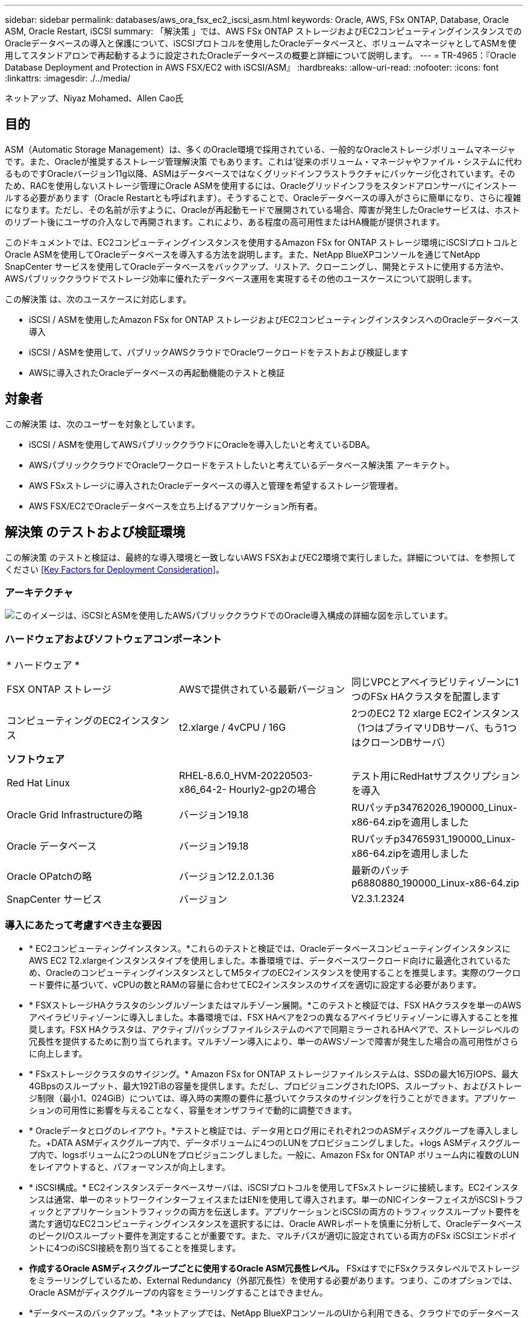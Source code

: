---
sidebar: sidebar 
permalink: databases/aws_ora_fsx_ec2_iscsi_asm.html 
keywords: Oracle, AWS, FSx ONTAP, Database, Oracle ASM, Oracle Restart, iSCSI 
summary: 「解決策 」では、AWS FSx ONTAP ストレージおよびEC2コンピューティングインスタンスでのOracleデータベースの導入と保護について、iSCSIプロトコルを使用したOracleデータベースと、ボリュームマネージャとしてASMを使用してスタンドアロンで再起動するように設定されたOracleデータベースの概要と詳細について説明します。 
---
= TR-4965：『Oracle Database Deployment and Protection in AWS FSX/EC2 with iSCSI/ASM』
:hardbreaks:
:allow-uri-read: 
:nofooter: 
:icons: font
:linkattrs: 
:imagesdir: ./../media/


ネットアップ、Niyaz Mohamed、Allen Cao氏



== 目的

ASM（Automatic Storage Management）は、多くのOracle環境で採用されている、一般的なOracleストレージボリュームマネージャです。また、Oracleが推奨するストレージ管理解決策 でもあります。これは'従来のボリューム・マネージャやファイル・システムに代わるものですOracleバージョン11g以降、ASMはデータベースではなくグリッドインフラストラクチャにパッケージ化されています。そのため、RACを使用しないストレージ管理にOracle ASMを使用するには、Oracleグリッドインフラをスタンドアロンサーバにインストールする必要があります（Oracle Restartとも呼ばれます）。そうすることで、Oracleデータベースの導入がさらに簡単になり、さらに複雑になります。ただし、その名前が示すように、Oracleが再起動モードで展開されている場合、障害が発生したOracleサービスは、ホストのリブート後にユーザの介入なしで再開されます。これにより、ある程度の高可用性またはHA機能が提供されます。

このドキュメントでは、EC2コンピューティングインスタンスを使用するAmazon FSx for ONTAP ストレージ環境にiSCSIプロトコルとOracle ASMを使用してOracleデータベースを導入する方法を説明します。また、NetApp BlueXPコンソールを通じてNetApp SnapCenter サービスを使用してOracleデータベースをバックアップ、リストア、クローニングし、開発とテストに使用する方法や、AWSパブリッククラウドでストレージ効率に優れたデータベース運用を実現するその他のユースケースについて説明します。

この解決策 は、次のユースケースに対応します。

* iSCSI / ASMを使用したAmazon FSx for ONTAP ストレージおよびEC2コンピューティングインスタンスへのOracleデータベース導入
* iSCSI / ASMを使用して、パブリックAWSクラウドでOracleワークロードをテストおよび検証します
* AWSに導入されたOracleデータベースの再起動機能のテストと検証




== 対象者

この解決策 は、次のユーザーを対象としています。

* iSCSI / ASMを使用してAWSパブリッククラウドにOracleを導入したいと考えているDBA。
* AWSパブリッククラウドでOracleワークロードをテストしたいと考えているデータベース解決策 アーキテクト。
* AWS FSxストレージに導入されたOracleデータベースの導入と管理を希望するストレージ管理者。
* AWS FSX/EC2でOracleデータベースを立ち上げるアプリケーション所有者。




== 解決策 のテストおよび検証環境

この解決策 のテストと検証は、最終的な導入環境と一致しないAWS FSXおよびEC2環境で実行しました。詳細については、を参照してください <<Key Factors for Deployment Consideration>>。



=== アーキテクチャ

image::aws_ora_fsx_ec2_iscsi_asm_architecture.png[このイメージは、iSCSIとASMを使用したAWSパブリッククラウドでのOracle導入構成の詳細な図を示しています。]



=== ハードウェアおよびソフトウェアコンポーネント

|===


3+| * ハードウェア * 


| FSX ONTAP ストレージ | AWSで提供されている最新バージョン | 同じVPCとアベイラビリティゾーンに1つのFSx HAクラスタを配置します 


| コンピューティングのEC2インスタンス | t2.xlarge / 4vCPU / 16G | 2つのEC2 T2 xlarge EC2インスタンス（1つはプライマリDBサーバ、もう1つはクローンDBサーバ） 


3+| *ソフトウェア* 


| Red Hat Linux | RHEL-8.6.0_HVM-20220503-x86_64-2- Hourly2-gp2の場合 | テスト用にRedHatサブスクリプションを導入 


| Oracle Grid Infrastructureの略 | バージョン19.18 | RUパッチp34762026_190000_Linux-x86-64.zipを適用しました 


| Oracle データベース | バージョン19.18 | RUパッチp34765931_190000_Linux-x86-64.zipを適用しました 


| Oracle OPatchの略 | バージョン12.2.0.1.36 | 最新のパッチp6880880_190000_Linux-x86-64.zip 


| SnapCenter サービス | バージョン | V2.3.1.2324 
|===


=== 導入にあたって考慮すべき主な要因

* * EC2コンピューティングインスタンス。*これらのテストと検証では、OracleデータベースコンピューティングインスタンスにAWS EC2 T2.xlargeインスタンスタイプを使用しました。本番環境では、データベースワークロード向けに最適化されているため、OracleのコンピューティングインスタンスとしてM5タイプのEC2インスタンスを使用することを推奨します。実際のワークロード要件に基づいて、vCPUの数とRAMの容量に合わせてEC2インスタンスのサイズを適切に設定する必要があります。
* * FSXストレージHAクラスタのシングルゾーンまたはマルチゾーン展開。*このテストと検証では、FSX HAクラスタを単一のAWSアベイラビリティゾーンに導入しました。本番環境では、FSX HAペアを2つの異なるアベイラビリティゾーンに導入することを推奨します。FSX HAクラスタは、アクティブ/パッシブファイルシステムのペアで同期ミラーされるHAペアで、ストレージレベルの冗長性を提供するために割り当てられます。マルチゾーン導入により、単一のAWSゾーンで障害が発生した場合の高可用性がさらに向上します。
* * FSxストレージクラスタのサイジング。* Amazon FSx for ONTAP ストレージファイルシステムは、SSDの最大16万IOPS、最大4GBpsのスループット、最大192TiBの容量を提供します。ただし、プロビジョニングされたIOPS、スループット、およびストレージ制限（最小1、024GiB）については、導入時の実際の要件に基づいてクラスタのサイジングを行うことができます。アプリケーションの可用性に影響を与えることなく、容量をオンザフライで動的に調整できます。
* * Oracleデータとログのレイアウト。*テストと検証では、データ用とログ用にそれぞれ2つのASMディスクグループを導入しました。+DATA ASMディスクグループ内で、データボリュームに4つのLUNをプロビジョニングしました。+logs ASMディスクグループ内で、logsボリュームに2つのLUNをプロビジョニングしました。一般に、Amazon FSx for ONTAP ボリューム内に複数のLUNをレイアウトすると、パフォーマンスが向上します。
* * iSCSI構成。* EC2インスタンスデータベースサーバは、iSCSIプロトコルを使用してFSxストレージに接続します。EC2インスタンスは通常、単一のネットワークインターフェイスまたはENIを使用して導入されます。単一のNICインターフェイスがiSCSIトラフィックとアプリケーショントラフィックの両方を伝送します。アプリケーションとiSCSIの両方のトラフィックスループット要件を満たす適切なEC2コンピューティングインスタンスを選択するには、Oracle AWRレポートを慎重に分析して、OracleデータベースのピークI/Oスループット要件を測定することが重要です。また、マルチパスが適切に設定されている両方のFSx iSCSIエンドポイントに4つのiSCSI接続を割り当てることを推奨します。
* *作成するOracle ASMディスクグループごとに使用するOracle ASM冗長性レベル。* FSxはすでにFSxクラスタレベルでストレージをミラーリングしているため、External Redundancy（外部冗長性）を使用する必要があります。つまり、このオプションでは、Oracle ASMがディスクグループの内容をミラーリングすることはできません。
* *データベースのバックアップ。*ネットアップでは、NetApp BlueXPコンソールのUIから利用できる、クラウドでのデータベースのバックアップ、リストア、クローニングを行うためのSnapCenter ソフトウェアサービスのSaaSバージョンを提供しています。このようなサービスを実装して、高速（1分未満）のスナップショットバックアップ、高速（数分）のデータベースリストア、データベースクローニングを実現することを推奨します。




== 解決策 の導入

次のセクションでは、導入手順を段階的に説明します。



=== 導入の前提条件

[%collapsible]
====
導入には、次の前提条件が必要です。

. AWSアカウントが設定され、必要なVPCとネットワークセグメントがAWSアカウント内に作成されている。
. AWS EC2コンソールから、2つのEC2 Linuxインスタンスを導入する必要があります。1つはプライマリOracle DBサーバとして、もう1つはオプションのクローンターゲットDBサーバとして使用します。環境セットアップの詳細については、前のセクションのアーキテクチャ図を参照してください。また、も参照してください link:https://docs.aws.amazon.com/AWSEC2/latest/UserGuide/concepts.html["Linuxインスタンスのユーザーガイド"^] を参照してください。
. AWS EC2コンソールから、Amazon FSx for ONTAP ストレージHAクラスタを導入して、Oracleデータベースボリュームをホストします。FSXストレージの導入に慣れていない場合は、マニュアルを参照してください link:https://docs.aws.amazon.com/fsx/latest/ONTAPGuide/creating-file-systems.html["ONTAP ファイルシステム用のFSXを作成しています"^] を参照してください。
. 手順2と3は、次のTerraform自動化ツールキットを使用して実行できます。このツールキットでは、という名前のEC2インスタンスが作成されます `ora_01` という名前のFSxファイルシステムがあります `fsx_01`。実行する前に、指示をよく確認し、環境に合わせて変数を変更してください。
+
....
git clone https://github.com/NetApp-Automation/na_aws_fsx_ec2_deploy.git
....



NOTE: Oracleインストールファイルをステージングするための十分なスペースを確保するために、EC2インスタンスのルートボリュームに少なくとも50Gが割り当てられていることを確認してください。

====


=== EC2インスタンスのカーネル設定

[%collapsible]
====
前提条件をプロビジョニングした状態で、ec2-userとしてec2インスタンスにログインし、rootユーザにsudoを実行して、Oracleインストール用のLinuxカーネルを設定します。

. ステージングディレクトリを作成します `/tmp/archive` フォルダに移動し、を設定します `777` 許可。
+
....
mkdir /tmp/archive

chmod 777 /tmp/archive
....
. Oracleバイナリインストールファイルおよびその他の必要なrpmファイルをにダウンロードしてステージングします `/tmp/archive` ディレクトリ。
+
に記載されているインストールファイルのリストを参照してください `/tmp/archive` EC2インスタンス。

+
....
[ec2-user@ip-172-30-15-58 ~]$ ls -l /tmp/archive
total 10537316
-rw-rw-r--. 1 ec2-user ec2-user      19112 Mar 21 15:57 compat-libcap1-1.10-7.el7.x86_64.rpm
-rw-rw-r--  1 ec2-user ec2-user 3059705302 Mar 21 22:01 LINUX.X64_193000_db_home.zip
-rw-rw-r--  1 ec2-user ec2-user 2889184573 Mar 21 21:09 LINUX.X64_193000_grid_home.zip
-rw-rw-r--. 1 ec2-user ec2-user     589145 Mar 21 15:56 netapp_linux_unified_host_utilities-7-1.x86_64.rpm
-rw-rw-r--. 1 ec2-user ec2-user      31828 Mar 21 15:55 oracle-database-preinstall-19c-1.0-2.el8.x86_64.rpm
-rw-rw-r--  1 ec2-user ec2-user 2872741741 Mar 21 22:31 p34762026_190000_Linux-x86-64.zip
-rw-rw-r--  1 ec2-user ec2-user 1843577895 Mar 21 22:32 p34765931_190000_Linux-x86-64.zip
-rw-rw-r--  1 ec2-user ec2-user  124347218 Mar 21 22:33 p6880880_190000_Linux-x86-64.zip
-rw-r--r--  1 ec2-user ec2-user     257136 Mar 22 16:25 policycoreutils-python-utils-2.9-9.el8.noarch.rpm
....
. Oracle 19CプレインストールRPMをインストールします。これにより、ほとんどのカーネル設定要件を満たすことができます。
+
....
yum install /tmp/archive/oracle-database-preinstall-19c-1.0-2.el8.x86_64.rpm
....
. 不足しているをダウンロードしてインストールします `compat-libcap1` Linux 8の場合。
+
....
yum install /tmp/archive/compat-libcap1-1.10-7.el7.x86_64.rpm
....
. ネットアップから、NetApp Host Utilitiesをダウンロードしてインストールします。
+
....
yum install /tmp/archive/netapp_linux_unified_host_utilities-7-1.x86_64.rpm
....
. をインストールします `policycoreutils-python-utils`EC2インスタンスでは使用できません。
+
....
yum install /tmp/archive/policycoreutils-python-utils-2.9-9.el8.noarch.rpm
....
. Open JDKバージョン1.8をインストールします。
+
....
yum install java-1.8.0-openjdk.x86_64
....
. iSCSIイニシエータユーティリティをインストールします。
+
....
yum install iscsi-initiator-utils
....
. をインストールします `sg3_utils`。
+
....
yum install sg3_utils
....
. をインストールします `device-mapper-multipath`。
+
....
yum install device-mapper-multipath
....
. 現在のシステムで透過的なHugepageを無効にします。
+
....
echo never > /sys/kernel/mm/transparent_hugepage/enabled
echo never > /sys/kernel/mm/transparent_hugepage/defrag
....
+
に次の行を追加します `/etc/rc.local` 無効にします `transparent_hugepage` 再起動後：

+
....
  # Disable transparent hugepages
          if test -f /sys/kernel/mm/transparent_hugepage/enabled; then
            echo never > /sys/kernel/mm/transparent_hugepage/enabled
          fi
          if test -f /sys/kernel/mm/transparent_hugepage/defrag; then
            echo never > /sys/kernel/mm/transparent_hugepage/defrag
          fi
....
. を変更してSELinuxを無効にします `SELINUX=enforcing` 終了： `SELINUX=disabled`。変更を有効にするには、ホストをリブートする必要があります。
+
....
vi /etc/sysconfig/selinux
....
. に次の行を追加します `limit.conf` 引用符を使用せずにファイル記述子の制限とスタックサイズを設定します `" "`。
+
....
vi /etc/security/limits.conf
  "*               hard    nofile          65536"
  "*               soft    stack           10240"
....
. 次の手順に従って、EC2インスタンスにスワップスペースを追加します。 link:https://aws.amazon.com/premiumsupport/knowledge-center/ec2-memory-swap-file/["スワップファイルを使用して、Amazon EC2インスタンスのスワップスペースとして機能するようにメモリを割り当てるにはどうすればよいですか。"^] 追加するスペースの正確な量は、最大16GのRAMのサイズによって異なります。
. 変更 `node.session.timeo.replacement_timeout` を参照してください `iscsi.conf` 設定ファイルは120～5秒です。
+
....
vi /etc/iscsi/iscsid.conf
....
. EC2インスタンスでiSCSIサービスを有効にして開始します。
+
....
systemctl enable iscsid
systemctl start iscsid
....
. データベースLUNマッピングに使用するiSCSIイニシエータアドレスを取得します。
+
....
cat /etc/iscsi/initiatorname.iscsi
....
. ASM SYSASMグループに使用するASMグループを追加します
+
....
groupadd asm
....
. ASMをセカンダリグループとして追加するようにOracleユーザを変更します（Oracleユーザは、OracleプリインストールRPMインストール後に作成されている必要があります）。
+
....
usermod -a -G asm oracle
....
. EC2インスタンスをリブートします。


====


=== データベースボリュームとLUNをプロビジョニングし、EC2インスタンスホストにマッピングします

[%collapsible]
====
コマンドラインから3つのボリュームをプロビジョニングします。fsxadminユーザとしてssh経由でFSxクラスタにログインし、FSxクラスタ管理IPを使用してOracleデータベースのバイナリファイル、データファイル、ログファイルをホストします。

. SSHを使用してfsxadminユーザとしてFSxクラスタにログインします。
+
....
ssh fsxadmin@172.30.15.53
....
. 次のコマンドを実行して、Oracleバイナリ用のボリュームを作成します。
+
....
vol create -volume ora_01_biny -aggregate aggr1 -size 50G -state online  -type RW -snapshot-policy none -tiering-policy snapshot-only
....
. 次のコマンドを実行してOracleデータ用のボリュームを作成します。
+
....
vol create -volume ora_01_data -aggregate aggr1 -size 100G -state online  -type RW -snapshot-policy none -tiering-policy snapshot-only
....
. 次のコマンドを実行して、Oracleログ用のボリュームを作成します。
+
....
vol create -volume ora_01_logs -aggregate aggr1 -size 100G -state online  -type RW -snapshot-policy none -tiering-policy snapshot-only
....
. データベースバイナリボリューム内にバイナリLUNを作成します。
+
....
lun create -path /vol/ora_01_biny/ora_01_biny_01 -size 40G -ostype linux
....
. データベースデータボリューム内にデータLUNを作成します。
+
....
lun create -path /vol/ora_01_data/ora_01_data_01 -size 20G -ostype linux

lun create -path /vol/ora_01_data/ora_01_data_02 -size 20G -ostype linux

lun create -path /vol/ora_01_data/ora_01_data_03 -size 20G -ostype linux

lun create -path /vol/ora_01_data/ora_01_data_04 -size 20G -ostype linux
....
. データベースログボリューム内にログLUNを作成します。
+
....
lun create -path /vol/ora_01_logs/ora_01_logs_01 -size 40G -ostype linux

lun create -path /vol/ora_01_logs/ora_01_logs_02 -size 40G -ostype linux
....
. 上記のEC2カーネル設定の手順14で取得したイニシエータを使用して、EC2インスタンスのigroupを作成します。
+
....
igroup create -igroup ora_01 -protocol iscsi -ostype linux -initiator iqn.1994-05.com.redhat:f65fed7641c2
....
. 上記で作成したigroupにLUNをマッピングします。ボリューム内のLUNを追加するたびに、LUN IDをシーケンシャルに増やします。
+
....
map -path /vol/ora_01_biny/ora_01_biny_01 -igroup ora_01 -vserver svm_ora -lun-id 0
map -path /vol/ora_01_data/ora_01_data_01 -igroup ora_01 -vserver svm_ora -lun-id 1
map -path /vol/ora_01_data/ora_01_data_02 -igroup ora_01 -vserver svm_ora -lun-id 2
map -path /vol/ora_01_data/ora_01_data_03 -igroup ora_01 -vserver svm_ora -lun-id 3
map -path /vol/ora_01_data/ora_01_data_04 -igroup ora_01 -vserver svm_ora -lun-id 4
map -path /vol/ora_01_logs/ora_01_logs_01 -igroup ora_01 -vserver svm_ora -lun-id 5
map -path /vol/ora_01_logs/ora_01_logs_02 -igroup ora_01 -vserver svm_ora -lun-id 6
....
. LUNマッピングを検証します。
+
....
mapping show
....
+
次のような結果が返されます。

+
....
FsxId02ad7bf3476b741df::> mapping show
  (lun mapping show)
Vserver    Path                                      Igroup   LUN ID  Protocol
---------- ----------------------------------------  -------  ------  --------
svm_ora    /vol/ora_01_biny/ora_01_biny_01           ora_01        0  iscsi
svm_ora    /vol/ora_01_data/ora_01_data_01           ora_01        1  iscsi
svm_ora    /vol/ora_01_data/ora_01_data_02           ora_01        2  iscsi
svm_ora    /vol/ora_01_data/ora_01_data_03           ora_01        3  iscsi
svm_ora    /vol/ora_01_data/ora_01_data_04           ora_01        4  iscsi
svm_ora    /vol/ora_01_logs/ora_01_logs_01           ora_01        5  iscsi
svm_ora    /vol/ora_01_logs/ora_01_logs_02           ora_01        6  iscsi
....


====


=== データベースストレージの構成

[%collapsible]
====
次に、Oracleグリッドインフラ用のFSxストレージとEC2インスタンスホストへのデータベースインストールをインポートしてセットアップします。

. SSHキーとEC2インスタンスのIPアドレスを使用して、EC2-userとしてSSH経由でEC2インスタンスにログインします。
+
....
ssh -i ora_01.pem ec2-user@172.30.15.58
....
. いずれかのSVM iSCSI IPアドレスを使用してFSx iSCSIエンドポイントを検出します。次に、環境固有のポータルアドレスに変更します。
+
....
sudo iscsiadm iscsiadm --mode discovery --op update --type sendtargets --portal 172.30.15.51
....
. 各ターゲットにログインしてiSCSIセッションを確立します。
+
....
sudo iscsiadm --mode node -l all
....
+
想定されるコマンドの出力は次のとおりです。

+
....
[ec2-user@ip-172-30-15-58 ~]$ sudo iscsiadm --mode node -l all
Logging in to [iface: default, target: iqn.1992-08.com.netapp:sn.1f795e65c74911edb785affbf0a2b26e:vs.3, portal: 172.30.15.51,3260]
Logging in to [iface: default, target: iqn.1992-08.com.netapp:sn.1f795e65c74911edb785affbf0a2b26e:vs.3, portal: 172.30.15.13,3260]
Login to [iface: default, target: iqn.1992-08.com.netapp:sn.1f795e65c74911edb785affbf0a2b26e:vs.3, portal: 172.30.15.51,3260] successful.
Login to [iface: default, target: iqn.1992-08.com.netapp:sn.1f795e65c74911edb785affbf0a2b26e:vs.3, portal: 172.30.15.13,3260] successful.
....
. アクティブなiSCSIセッションのリストを表示して検証します。
+
....
sudo iscsiadm --mode session
....
+
iSCSIセッションを返します。

+
....
[ec2-user@ip-172-30-15-58 ~]$ sudo iscsiadm --mode session
tcp: [1] 172.30.15.51:3260,1028 iqn.1992-08.com.netapp:sn.1f795e65c74911edb785affbf0a2b26e:vs.3 (non-flash)
tcp: [2] 172.30.15.13:3260,1029 iqn.1992-08.com.netapp:sn.1f795e65c74911edb785affbf0a2b26e:vs.3 (non-flash)
....
. LUNがホストにインポートされたことを確認します。
+
....
sudo sanlun lun show
....
+
FSxからOracle LUNのリストが返されます。

+
....

[ec2-user@ip-172-30-15-58 ~]$ sudo sanlun lun show
controller(7mode/E-Series)/                                   device          host                  lun
vserver(cDOT/FlashRay)        lun-pathname                    filename        adapter    protocol   size    product

svm_ora                       /vol/ora_01_logs/ora_01_logs_02 /dev/sdn        host3      iSCSI      40g     cDOT
svm_ora                       /vol/ora_01_logs/ora_01_logs_01 /dev/sdm        host3      iSCSI      40g     cDOT
svm_ora                       /vol/ora_01_data/ora_01_data_03 /dev/sdk        host3      iSCSI      20g     cDOT
svm_ora                       /vol/ora_01_data/ora_01_data_04 /dev/sdl        host3      iSCSI      20g     cDOT
svm_ora                       /vol/ora_01_data/ora_01_data_01 /dev/sdi        host3      iSCSI      20g     cDOT
svm_ora                       /vol/ora_01_data/ora_01_data_02 /dev/sdj        host3      iSCSI      20g     cDOT
svm_ora                       /vol/ora_01_biny/ora_01_biny_01 /dev/sdh        host3      iSCSI      40g     cDOT
svm_ora                       /vol/ora_01_logs/ora_01_logs_02 /dev/sdg        host2      iSCSI      40g     cDOT
svm_ora                       /vol/ora_01_logs/ora_01_logs_01 /dev/sdf        host2      iSCSI      40g     cDOT
svm_ora                       /vol/ora_01_data/ora_01_data_04 /dev/sde        host2      iSCSI      20g     cDOT
svm_ora                       /vol/ora_01_data/ora_01_data_02 /dev/sdc        host2      iSCSI      20g     cDOT
svm_ora                       /vol/ora_01_data/ora_01_data_03 /dev/sdd        host2      iSCSI      20g     cDOT
svm_ora                       /vol/ora_01_data/ora_01_data_01 /dev/sdb        host2      iSCSI      20g     cDOT
svm_ora                       /vol/ora_01_biny/ora_01_biny_01 /dev/sda        host2      iSCSI      40g     cDOT
....
. を設定します `multipath.conf` 次のデフォルトエントリとブラックリストエントリを持つファイル。
+
....
sudo vi /etc/multipath.conf

defaults {
    find_multipaths yes
    user_friendly_names yes
}

[source, cli]
blacklist {
    devnode "^(ram|raw|loop|fd|md|dm-|sr|scd|st)[0-9]*"
    devnode "^hd[a-z]"
    devnode "^cciss.*"
}
....
. マルチパスサービスを開始します。
+
....
sudo systemctl start multipathd
....
+
マルチパスデバイスがに表示されます `/dev/mapper` ディレクトリ。

+
....
[ec2-user@ip-172-30-15-58 ~]$ ls -l /dev/mapper
total 0
lrwxrwxrwx 1 root root       7 Mar 21 20:13 3600a09806c574235472455534e68512d -> ../dm-0
lrwxrwxrwx 1 root root       7 Mar 21 20:13 3600a09806c574235472455534e685141 -> ../dm-1
lrwxrwxrwx 1 root root       7 Mar 21 20:13 3600a09806c574235472455534e685142 -> ../dm-2
lrwxrwxrwx 1 root root       7 Mar 21 20:13 3600a09806c574235472455534e685143 -> ../dm-3
lrwxrwxrwx 1 root root       7 Mar 21 20:13 3600a09806c574235472455534e685144 -> ../dm-4
lrwxrwxrwx 1 root root       7 Mar 21 20:13 3600a09806c574235472455534e685145 -> ../dm-5
lrwxrwxrwx 1 root root       7 Mar 21 20:13 3600a09806c574235472455534e685146 -> ../dm-6
crw------- 1 root root 10, 236 Mar 21 18:19 control
....
. SSH経由でFSXクラスタにfsxadminユーザとしてログインし、6c574xxx...で始まる各LUNの16進数値、3600a0980（AWSベンダーID）を取得します。
+
....
lun show -fields serial-hex
....
+
次のように戻ります。

+
....
FsxId02ad7bf3476b741df::> lun show -fields serial-hex
vserver path                            serial-hex
------- ------------------------------- ------------------------
svm_ora /vol/ora_01_biny/ora_01_biny_01 6c574235472455534e68512d
svm_ora /vol/ora_01_data/ora_01_data_01 6c574235472455534e685141
svm_ora /vol/ora_01_data/ora_01_data_02 6c574235472455534e685142
svm_ora /vol/ora_01_data/ora_01_data_03 6c574235472455534e685143
svm_ora /vol/ora_01_data/ora_01_data_04 6c574235472455534e685144
svm_ora /vol/ora_01_logs/ora_01_logs_01 6c574235472455534e685145
svm_ora /vol/ora_01_logs/ora_01_logs_02 6c574235472455534e685146
7 entries were displayed.
....
. を更新します `/dev/multipath.conf` Fileを使用して、マルチパスデバイスのフレンドリ名を追加します。
+
....
sudo vi /etc/multipath.conf
....
+
次のエントリで構成されます。

+
....
multipaths {
        multipath {
                wwid            3600a09806c574235472455534e68512d
                alias           ora_01_biny_01
        }
        multipath {
                wwid            3600a09806c574235472455534e685141
                alias           ora_01_data_01
        }
        multipath {
                wwid            3600a09806c574235472455534e685142
                alias           ora_01_data_02
        }
        multipath {
                wwid            3600a09806c574235472455534e685143
                alias           ora_01_data_03
        }
        multipath {
                wwid            3600a09806c574235472455534e685144
                alias           ora_01_data_04
        }
        multipath {
                wwid            3600a09806c574235472455534e685145
                alias           ora_01_logs_01
        }
        multipath {
                wwid            3600a09806c574235472455534e685146
                alias           ora_01_logs_02
        }
....
. マルチパスサービスをリブートして、のデバイスが正しいことを確認します `/dev/mapper` LUN名とシリアル16進数のIDが変更されました。
+
....
sudo systemctl restart multipathd
....
+
チェックしてください `/dev/mapper` 次のように戻ります。

+
....
[ec2-user@ip-172-30-15-58 ~]$ ls -l /dev/mapper
total 0
crw------- 1 root root 10, 236 Mar 21 18:19 control
lrwxrwxrwx 1 root root       7 Mar 21 20:41 ora_01_biny_01 -> ../dm-0
lrwxrwxrwx 1 root root       7 Mar 21 20:41 ora_01_data_01 -> ../dm-1
lrwxrwxrwx 1 root root       7 Mar 21 20:41 ora_01_data_02 -> ../dm-2
lrwxrwxrwx 1 root root       7 Mar 21 20:41 ora_01_data_03 -> ../dm-3
lrwxrwxrwx 1 root root       7 Mar 21 20:41 ora_01_data_04 -> ../dm-4
lrwxrwxrwx 1 root root       7 Mar 21 20:41 ora_01_logs_01 -> ../dm-5
lrwxrwxrwx 1 root root       7 Mar 21 20:41 ora_01_logs_02 -> ../dm-6
....
. バイナリLUNを単一のプライマリパーティションでパーティショニングします。
+
....
sudo fdisk /dev/mapper/ora_01_biny_01
....
. パーティション化されたバイナリLUNをXFSファイルシステムでフォーマットします。
+
....
sudo mkfs.xfs /dev/mapper/ora_01_biny_01p1
....
. バイナリLUNをにマウントします `/u01`。
+
....
sudo mount -t xfs /dev/mapper/ora_01_biny_01p1 /u01
....
. 変更 `/u01` マウントポイントの所有権をOracleユーザーと関連付けられたプライマリグループに割り当てます。
+
....
sudo chown oracle:oinstall /u01
....
. バイナリLUNのUUIを探します。
+
....
sudo blkid /dev/mapper/ora_01_biny_01p1
....
. にマウントポイントを追加します `/etc/fstab`。
+
....
sudo vi /etc/fstab
....
+
次の行を追加します。

+
....
UUID=d89fb1c9-4f89-4de4-b4d9-17754036d11d       /u01    xfs     defaults,nofail 0       2
....
+

NOTE: EC2インスタンスのリブート時にルートロックの問題が発生しないようにするには、UUIDだけを指定し、nofailオプションを指定してバイナリをマウントすることが重要です。

. rootユーザとして、Oracleデバイスのudevルールを追加します。
+
....
vi /etc/udev/rules.d/99-oracle-asmdevices.rules
....
+
次のエントリを含めます。

+
....
ENV{DM_NAME}=="ora*", GROUP:="oinstall", OWNER:="oracle", MODE:="660"
....
. rootユーザとしてudevルールをリロードします。
+
....
udevadm control --reload-rules
....
. rootユーザとしてudevルールをトリガーします。
+
....
udevadm trigger
....
. rootユーザとして、multipathdをリロードします。
+
....
systemctl restart multipathd
....
. EC2インスタンスホストをリブートします。


====


=== Oracleグリッドインフラのインストール

[%collapsible]
====
. SSH経由でEC2インスタンスにEC2-userとしてログインし、コメントを解除してパスワード認証を有効にします `PasswordAuthentication yes` コメントすることができます `PasswordAuthentication no`。
+
....
sudo vi /etc/ssh/sshd_config
....
. sshdサービスを再起動します。
+
....
sudo systemctl restart sshd
....
. Oracleユーザパスワードをリセットします。
+
....
sudo passwd oracle
....
. Oracle Restartソフトウェア所有者ユーザー（Oracle）としてログインします。Oracleディレクトリを次のように作成します。
+
....
mkdir -p /u01/app/oracle
mkdir -p /u01/app/oraInventory
....
. ディレクトリの権限設定を変更します。
+
....
chmod -R 775 /u01/app
....
. グリッドのホームディレクトリを作成して変更します。
+
....
mkdir -p /u01/app/oracle/product/19.0.0/grid
cd /u01/app/oracle/product/19.0.0/grid
....
. グリッドインストールファイルを解凍します。
+
....
unzip -q /tmp/archive/LINUX.X64_193000_grid_home.zip
....
. グリッドホームからを削除します `OPatch` ディレクトリ。
+
....
rm -rf OPatch
....
. グリッドホームからコピー `p6880880_190000_Linux-x86-64.zip` をgrid_homeに移動し、解凍します。
+
....
cp /tmp/archive/p6880880_190000_Linux-x86-64.zip .
unzip p6880880_190000_Linux-x86-64.zip
....
. グリッドホームから、修正してください `cv/admin/cvu_config`をクリックし、コメントを解除して置換します `CV_ASSUME_DISTID=OEL5` を使用 `CV_ASSUME_DISTID=OL7`。
+
....
vi cv/admin/cvu_config
....
. を準備します `gridsetup.rsp` サイレントインストール用のファイルを作成し、にRSPファイルを配置します `/tmp/archive` ディレクトリ。RSPファイルは、セクションA、B、およびGを次の情報でカバーする必要があります。
+
....
INVENTORY_LOCATION=/u01/app/oraInventory
oracle.install.option=HA_CONFIG
ORACLE_BASE=/u01/app/oracle
oracle.install.asm.OSDBA=dba
oracle.install.asm.OSOPER=oper
oracle.install.asm.OSASM=asm
oracle.install.asm.SYSASMPassword="SetPWD"
oracle.install.asm.diskGroup.name=DATA
oracle.install.asm.diskGroup.redundancy=EXTERNAL
oracle.install.asm.diskGroup.AUSize=4
oracle.install.asm.diskGroup.disks=/dev/mapper/ora_01_data*
oracle.install.asm.diskGroup.diskDiscoveryString=/dev/mapper/ora_01_data_01,/dev/mapper/ora_01_data_02,/dev/mapper/ora_01_data_03,/dev/mapper/ora_01_data_04
oracle.install.asm.monitorPassword="SetPWD"
oracle.install.asm.configureAFD=true
....
. EC2インスタンスにrootユーザとしてログインし、を設定します `ORACLE_HOME` および `ORACLE_BASE`。
+
....
export ORACLE_HOME=/u01/app/oracle/product/19.0.0/grid
export ORACLE_BASE=/tmp
cd /u01/app/oracle/product/19.0.0/grid/bin
....
. Oracle ASMフィルタドライバで使用するディスクデバイスをプロビジョニングします。
+
....
 ./asmcmd afd_label DATA01 /dev/mapper/ora_01_data_01 --init

 ./asmcmd afd_label DATA02 /dev/mapper/ora_01_data_02 --init

 ./asmcmd afd_label DATA03 /dev/mapper/ora_01_data_03 --init

 ./asmcmd afd_label DATA04 /dev/mapper/ora_01_data_04 --init

 ./asmcmd afd_label LOGS01 /dev/mapper/ora_01_logs_01 --init

 ./asmcmd afd_label LOGS02 /dev/mapper/ora_01_logs_02 --init
....
. をインストールします `cvuqdisk-1.0.10-1.rpm`。
+
....
rpm -ivh /u01/app/oracle/product/19.0.0/grid/cv/rpm/cvuqdisk-1.0.10-1.rpm
....
. 設定解除（Unset） `$ORACLE_BASE`。
+
....
unset ORACLE_BASE
....
. EC2インスタンスにOracleユーザとしてログインし、でパッチを展開します `/tmp/archive` フォルダ。
+
....
unzip p34762026_190000_Linux-x86-64.zip
....
. grid home/u01/app/oracle/product/19.0.0/gridからOracleユーザーとしてを起動します `gridSetup.sh` グリッドインフラのインストールに使用します。
+
....
 ./gridSetup.sh -applyRU /tmp/archive/34762026/ -silent -responseFile /tmp/archive/gridsetup.rsp
....
+
グリッドインフラのグループが間違っているという警告は無視してください。Oracle Restartの管理には単一のOracleユーザを使用しているため、これは想定されています。

. rootユーザとして、次のスクリプトを実行します。
+
....
/u01/app/oraInventory/orainstRoot.sh

/u01/app/oracle/product/19.0.0/grid/root.sh
....
. rootユーザとして、multipathdをリロードします。
+
....
systemctl restart multipathd
....
. Oracleユーザとして、次のコマンドを実行して設定を完了します。
+
....
/u01/app/oracle/product/19.0.0/grid/gridSetup.sh -executeConfigTools -responseFile /tmp/archive/gridsetup.rsp -silent
....
. Oracleユーザとして、logsディスクグループを作成します。
+
....
bin/asmca -silent -sysAsmPassword 'yourPWD' -asmsnmpPassword 'yourPWD' -createDiskGroup -diskGroupName LOGS -disk 'AFD:LOGS*' -redundancy EXTERNAL -au_size 4
....
. Oracleユーザとして、インストールの設定後にグリッドサービスを検証します。
+
....
bin/crsctl stat res -t
+
Name                Target  State        Server                   State details
Local Resources
ora.DATA.dg         ONLINE  ONLINE       ip-172-30-15-58          STABLE
ora.LISTENER.lsnr   ONLINE  ONLINE       ip-172-30-15-58          STABLE
ora.LOGS.dg         ONLINE  ONLINE       ip-172-30-15-58          STABLE
ora.asm             ONLINE  ONLINE       ip-172-30-15-58          Started,STABLE
ora.ons             OFFLINE OFFLINE      ip-172-30-15-58          STABLE
Cluster Resources
ora.cssd            ONLINE  ONLINE       ip-172-30-15-58          STABLE
ora.diskmon         OFFLINE OFFLINE                               STABLE
ora.driver.afd      ONLINE  ONLINE       ip-172-30-15-58          STABLE
ora.evmd            ONLINE  ONLINE       ip-172-30-15-58          STABLE
....
. ASMフィルタドライバのステータスを検証します。
+
....
[oracle@ip-172-30-15-58 grid]$ export ORACLE_HOME=/u01/app/oracle/product/19.0.0/grid
[oracle@ip-172-30-15-58 grid]$ export ORACLE_SID=+ASM
[oracle@ip-172-30-15-58 grid]$ export PATH=$PATH:$ORACLE_HOME/bin
[oracle@ip-172-30-15-58 grid]$ asmcmd
ASMCMD> lsdg
State    Type    Rebal  Sector  Logical_Sector  Block       AU  Total_MB  Free_MB  Req_mir_free_MB  Usable_file_MB  Offline_disks  Voting_files  Name
MOUNTED  EXTERN  N         512             512   4096  1048576     81920    81847                0           81847              0             N  DATA/
MOUNTED  EXTERN  N         512             512   4096  1048576     81920    81853                0           81853              0             N  LOGS/
ASMCMD> afd_state
ASMCMD-9526: The AFD state is 'LOADED' and filtering is 'ENABLED' on host 'ip-172-30-15-58.ec2.internal'
....


====


=== Oracleデータベースのインストール

[%collapsible]
====
. Oracleユーザとしてログインし、設定を解除します `$ORACLE_HOME` および `$ORACLE_SID` 設定されている場合。
+
....
unset ORACLE_HOME
unset ORACLE_SID
....
. Oracle DBのホームディレクトリを作成し、ディレクトリに変更します。
+
....
mkdir /u01/app/oracle/product/19.0.0/db1
cd /u01/app/oracle/product/19.0.0/db1
....
. Oracle DBインストールファイルを解凍します。
+
....
unzip -q /tmp/archive/LINUX.X64_193000_db_home.zip
....
. DBホームからを削除します `OPatch` ディレクトリ。
+
....
rm -rf OPatch
....
. DBホームからコピーします `p6880880_190000_Linux-x86-64.zip` 終了： `grid_home`をクリックして解凍します。
+
....
cp /tmp/archive/p6880880_190000_Linux-x86-64.zip .
unzip p6880880_190000_Linux-x86-64.zip
....
. DBホームから、を修正します `cv/admin/cvu_config`をクリックし、コメントを解除して置換します `CV_ASSUME_DISTID=OEL5` を使用 `CV_ASSUME_DISTID=OL7`。
+
....
vi cv/admin/cvu_config
....
. から `/tmp/archive` ディレクトリで、DB 19.18 RUパッチを解凍します。
+
....
unzip p34765931_190000_Linux-x86-64.zip
....
. でDBサイレントインストールRSPファイルを準備します `/tmp/archive/dbinstall.rsp` 次の値を持つディレクトリ：
+
....
oracle.install.option=INSTALL_DB_SWONLY
UNIX_GROUP_NAME=oinstall
INVENTORY_LOCATION=/u01/app/oraInventory
ORACLE_HOME=/u01/app/oracle/product/19.0.0/db1
ORACLE_BASE=/u01/app/oracle
oracle.install.db.InstallEdition=EE
oracle.install.db.OSDBA_GROUP=dba
oracle.install.db.OSOPER_GROUP=oper
oracle.install.db.OSBACKUPDBA_GROUP=oper
oracle.install.db.OSDGDBA_GROUP=dba
oracle.install.db.OSKMDBA_GROUP=dba
oracle.install.db.OSRACDBA_GROUP=dba
oracle.install.db.rootconfig.executeRootScript=false
....
. db1 home/u01/app/oracle/product/19.0.0/db1から、サイレントソフトウェアのみのDBインストールを実行します。
+
....
 ./runInstaller -applyRU /tmp/archive/34765931/ -silent -ignorePrereqFailure -responseFile /tmp/archive/dbinstall.rsp
....
. rootユーザとして、を実行します `root.sh` ソフトウェアのみのインストール後にスクリプトを作成します。
+
....
/u01/app/oracle/product/19.0.0/db1/root.sh
....
. Oracleユーザとして、を作成します `dbca.rsp` 次のエントリを含むファイル：
+
....
gdbName=db1.demo.netapp.com
sid=db1
createAsContainerDatabase=true
numberOfPDBs=3
pdbName=db1_pdb
useLocalUndoForPDBs=true
pdbAdminPassword="yourPWD"
templateName=General_Purpose.dbc
sysPassword="yourPWD"
systemPassword="yourPWD"
dbsnmpPassword="yourPWD"
storageType=ASM
diskGroupName=DATA
characterSet=AL32UTF8
nationalCharacterSet=AL16UTF16
listeners=LISTENER
databaseType=MULTIPURPOSE
automaticMemoryManagement=false
totalMemory=8192
....
. Oracleユーザとして、dbcaを使用してDB作成を起動します。
+
....
bin/dbca -silent -createDatabase -responseFile /tmp/archive/dbca.rsp

output:
Prepare for db operation
7% complete
Registering database with Oracle Restart
11% complete
Copying database files
33% complete
Creating and starting Oracle instance
35% complete
38% complete
42% complete
45% complete
48% complete
Completing Database Creation
53% complete
55% complete
56% complete
Creating Pluggable Databases
60% complete
64% complete
69% complete
78% complete
Executing Post Configuration Actions
100% complete
Database creation complete. For details check the logfiles at:
 /u01/app/oracle/cfgtoollogs/dbca/db1.
Database Information:
Global Database Name:db1.demo.netapp.com
System Identifier(SID):db1
Look at the log file "/u01/app/oracle/cfgtoollogs/dbca/db1/db1.log" for further details.
....
. Oracleユーザとして、Oracleデータベースの作成後にHAサービスを再起動することを検証します。
+
....
[oracle@ip-172-30-15-58 db1]$ ../grid/bin/crsctl stat res -t

Name           	Target  State        Server                   State details

Local Resources

ora.DATA.dg		ONLINE  ONLINE       ip-172-30-15-58          STABLE
ora.LISTENER.lsnr	ONLINE  ONLINE       ip-172-30-15-58          STABLE
ora.LOGS.dg		ONLINE  ONLINE       ip-172-30-15-58          STABLE
ora.asm		ONLINE  ONLINE       ip-172-30-15-58          Started,STABLE
ora.ons		OFFLINE OFFLINE      ip-172-30-15-58          STABLE

Cluster Resources

ora.cssd        	ONLINE  ONLINE       ip-172-30-15-58          STABLE
ora.db1.db		ONLINE  ONLINE       ip-172-30-15-58          Open,HOME=/u01/app/oracle/product/19.0.0/db1,STABLE
ora.diskmon		OFFLINE OFFLINE                               STABLE
ora.driver.afd	ONLINE  ONLINE       ip-172-30-15-58          STABLE
ora.evmd		ONLINE  ONLINE       ip-172-30-15-58          STABLE
....
. Oracleユーザを設定します `.bash_profile`。
+
....
vi ~/.bash_profile
....
. 次のエントリを追加します。
+
....
export ORACLE_HOME=/u01/app/oracle/product/19.0.0/db1
export ORACLE_SID=db1
export PATH=$PATH:$ORACLE_HOME/bin
alias asm='export ORACLE_HOME=/u01/app/oracle/product/19.0.0/grid;export ORACLE_SID=+ASM;export PATH=$PATH:$ORACLE_HOME/bin'
....
. 作成したCDB/PDBを検証します。
+
....
/home/oracle/.bash_profile

sqlplus / as sysdba

SQL> select name, open_mode from v$database;

NAME      OPEN_MODE

DB1       READ WRITE

SQL> select name from v$datafile;

NAME

+DATA/DB1/DATAFILE/system.256.1132176177
+DATA/DB1/DATAFILE/sysaux.257.1132176221
+DATA/DB1/DATAFILE/undotbs1.258.1132176247
+DATA/DB1/86B637B62FE07A65E053F706E80A27CA/DATAFILE/system.265.1132177009
+DATA/DB1/86B637B62FE07A65E053F706E80A27CA/DATAFILE/sysaux.266.1132177009
+DATA/DB1/DATAFILE/users.259.1132176247
+DATA/DB1/86B637B62FE07A65E053F706E80A27CA/DATAFILE/undotbs1.267.1132177009
+DATA/DB1/F7852758DCD6B800E0533A0F1EAC1DC6/DATAFILE/system.271.1132177853
+DATA/DB1/F7852758DCD6B800E0533A0F1EAC1DC6/DATAFILE/sysaux.272.1132177853
+DATA/DB1/F7852758DCD6B800E0533A0F1EAC1DC6/DATAFILE/undotbs1.270.1132177853
+DATA/DB1/F7852758DCD6B800E0533A0F1EAC1DC6/DATAFILE/users.274.1132177871

NAME

+DATA/DB1/F785288BBCD1BA78E0533A0F1EACCD6F/DATAFILE/system.276.1132177871
+DATA/DB1/F785288BBCD1BA78E0533A0F1EACCD6F/DATAFILE/sysaux.277.1132177871
+DATA/DB1/F785288BBCD1BA78E0533A0F1EACCD6F/DATAFILE/undotbs1.275.1132177871
+DATA/DB1/F785288BBCD1BA78E0533A0F1EACCD6F/DATAFILE/users.279.1132177889
+DATA/DB1/F78529A14DD8BB18E0533A0F1EACB8ED/DATAFILE/system.281.1132177889
+DATA/DB1/F78529A14DD8BB18E0533A0F1EACB8ED/DATAFILE/sysaux.282.1132177889
+DATA/DB1/F78529A14DD8BB18E0533A0F1EACB8ED/DATAFILE/undotbs1.280.1132177889
+DATA/DB1/F78529A14DD8BB18E0533A0F1EACB8ED/DATAFILE/users.284.1132177907

19 rows selected.

SQL> show pdbs

    CON_ID CON_NAME                       OPEN MODE  RESTRICTED

         2 PDB$SEED                       READ ONLY  NO
         3 DB1_PDB1                       READ WRITE NO
         4 DB1_PDB2                       READ WRITE NO
         5 DB1_PDB3                       READ WRITE NO
SQL>
....
. DBリカバリの場所を+LOGSディスクグループに設定します。
+
....
alter system set db_recovery_file_dest_size = 80G scope=both;

alter system set db_recovery_file_dest = '+LOGS' scope=both;
....
. sqlplusを使用してデータベースにログインし、アーカイブログモードを有効にします。
+
....
sqlplus /as sysdba.

shutdown immediate;

startup mount;

alter database archivelog;

alter database open;
....


これでOracle 19Cバージョン19.18は完了です。Amazon FSx for ONTAP およびEC2コンピューティングインスタンスでの導入を再開します。必要に応じて、Oracleの制御ファイルとオンラインログファイルを+logsディスクグループに移動することを推奨します。

====


=== 自動導入オプション

ネットアップは、この解決策 の実装を容易にするために、Ansibleを搭載した完全自動化された解決策 導入ツールキットをリリースします。利用可能なツールキットについては、再度ご確認ください。リリース後、リンクがここに掲載されます。



== SnapCenter サービスを使用したOracleデータベースのバックアップ、リストア、クローニング

を参照してください link:snapctr_svcs_ora.html["Oracle向けのSnapCenter サービス"^] NetApp BlueXPコンソールを使用したOracleデータベースのバックアップ、リストア、クローニングの詳細については、を参照してください。



== 追加情報の参照先

このドキュメントに記載されている情報の詳細については、以下のドキュメントや Web サイトを参照してください。

* 新規データベースをインストールしたスタンドアロンサーバー用のOracle Grid Infrastructureのインストール
+
link:https://docs.oracle.com/en/database/oracle/oracle-database/19/ladbi/installing-oracle-grid-infrastructure-for-a-standalone-server-with-a-new-database-installation.html#GUID-0B1CEE8C-C893-46AA-8A6A-7B5FAAEC72B3["https://docs.oracle.com/en/database/oracle/oracle-database/19/ladbi/installing-oracle-grid-infrastructure-for-a-standalone-server-with-a-new-database-installation.html#GUID-0B1CEE8C-C893-46AA-8A6A-7B5FAAEC72B3"^]

* 応答ファイルを使用したOracleデータベースのインストールと設定
+
link:https://docs.oracle.com/en/database/oracle/oracle-database/19/ladbi/installing-and-configuring-oracle-database-using-response-files.html#GUID-D53355E9-E901-4224-9A2A-B882070EDDF7["https://docs.oracle.com/en/database/oracle/oracle-database/19/ladbi/installing-and-configuring-oracle-database-using-response-files.html#GUID-D53355E9-E901-4224-9A2A-B882070EDDF7"^]

* NetApp ONTAP 対応の Amazon FSX
+
link:https://aws.amazon.com/fsx/netapp-ontap/["https://aws.amazon.com/fsx/netapp-ontap/"^]

* Amazon EC2
+
link:https://aws.amazon.com/pm/ec2/?trk=36c6da98-7b20-48fa-8225-4784bced9843&sc_channel=ps&s_kwcid=AL!4422!3!467723097970!e!!g!!aws%20ec2&ef_id=Cj0KCQiA54KfBhCKARIsAJzSrdqwQrghn6I71jiWzSeaT9Uh1-vY-VfhJixF-xnv5rWwn2S7RqZOTQ0aAh7eEALw_wcB:G:s&s_kwcid=AL!4422!3!467723097970!e!!g!!aws%20ec2["https://aws.amazon.com/pm/ec2/?trk=36c6da98-7b20-48fa-8225-4784bced9843&sc_channel=ps&s_kwcid=AL!4422!3!467723097970!e!!g!!aws%20ec2&ef_id=Cj0KCQiA54KfBhCKARIsAJzSrdqwQrghn6I71jiWzSeaT9Uh1-vY-VfhJixF-xnv5rWwn2S7RqZOTQ0aAh7eEALw_wcB:G:s&s_kwcid=AL!4422!3!467723097970!e!!g!!aws%20ec2"^]


